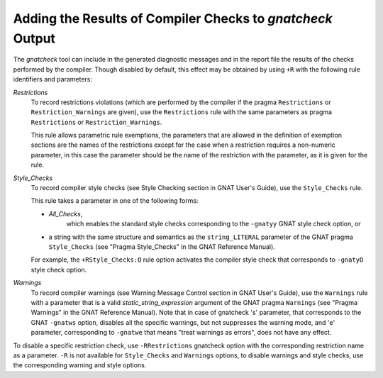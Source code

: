 .. _Adding_the_Results_of_Compiler_Checks_to_gnatcheck_Output:

***********************************************************
Adding the Results of Compiler Checks to *gnatcheck* Output
***********************************************************

The *gnatcheck* tool can include in the generated diagnostic messages
and in
the report file the results of the checks performed by the compiler. Though
disabled by default, this effect may be obtained by using ``+R`` with
the following rule identifiers and parameters:



*Restrictions*
  To record restrictions violations (which are performed by the compiler if the
  pragma ``Restrictions`` or ``Restriction_Warnings`` are given),
  use the ``Restrictions`` rule
  with the same parameters as pragma
  ``Restrictions`` or ``Restriction_Warnings``.

  This rule allows parametric rule exemptions, the parameters
  that are allowed in the definition of exemption sections are
  the names of the restrictions except for the case when a restriction
  requires a non-numeric parameter, in this case the parameter should be
  the name of the restriction with the parameter, as it is given for the
  rule.


*Style_Checks*
  To record compiler style checks
  (see Style Checking section in
  GNAT User's Guide),
  use the
  ``Style_Checks`` rule.

  This rule takes a parameter in one of the following forms:

  *
    *All_Checks*,
        which enables the standard style checks corresponding to the ``-gnatyy``
        GNAT style check option, or

  *
    a string with the same
    structure and semantics as the ``string_LITERAL`` parameter of the
    GNAT pragma ``Style_Checks``
    (see "Pragma Style_Checks" in the GNAT Reference Manual).

  For example, the
  ``+RStyle_Checks:O`` rule option activates
  the compiler style check that corresponds to
  ``-gnatyO`` style check option.


*Warnings*
  To record compiler warnings
  (see Warning Message Control section in
  GNAT User's Guide),
  use the
  ``Warnings`` rule with a parameter that is a valid
  *static_string_expression* argument of the GNAT pragma ``Warnings``
  (see "Pragma Warnings" in the GNAT Reference Manual).
  Note that in case of gnatcheck
  's' parameter, that corresponds to the GNAT ``-gnatws`` option, disables
  all the specific warnings, but not suppresses the warning mode,
  and 'e' parameter, corresponding to ``-gnatwe`` that means
  "treat warnings as errors", does not have any effect.


To disable a specific restriction check, use ``-RRestrictions`` gnatcheck
option with the corresponding restriction name as a parameter. ``-R`` is
not available for ``Style_Checks`` and ``Warnings`` options, to disable
warnings and style checks, use the corresponding warning and style options.
